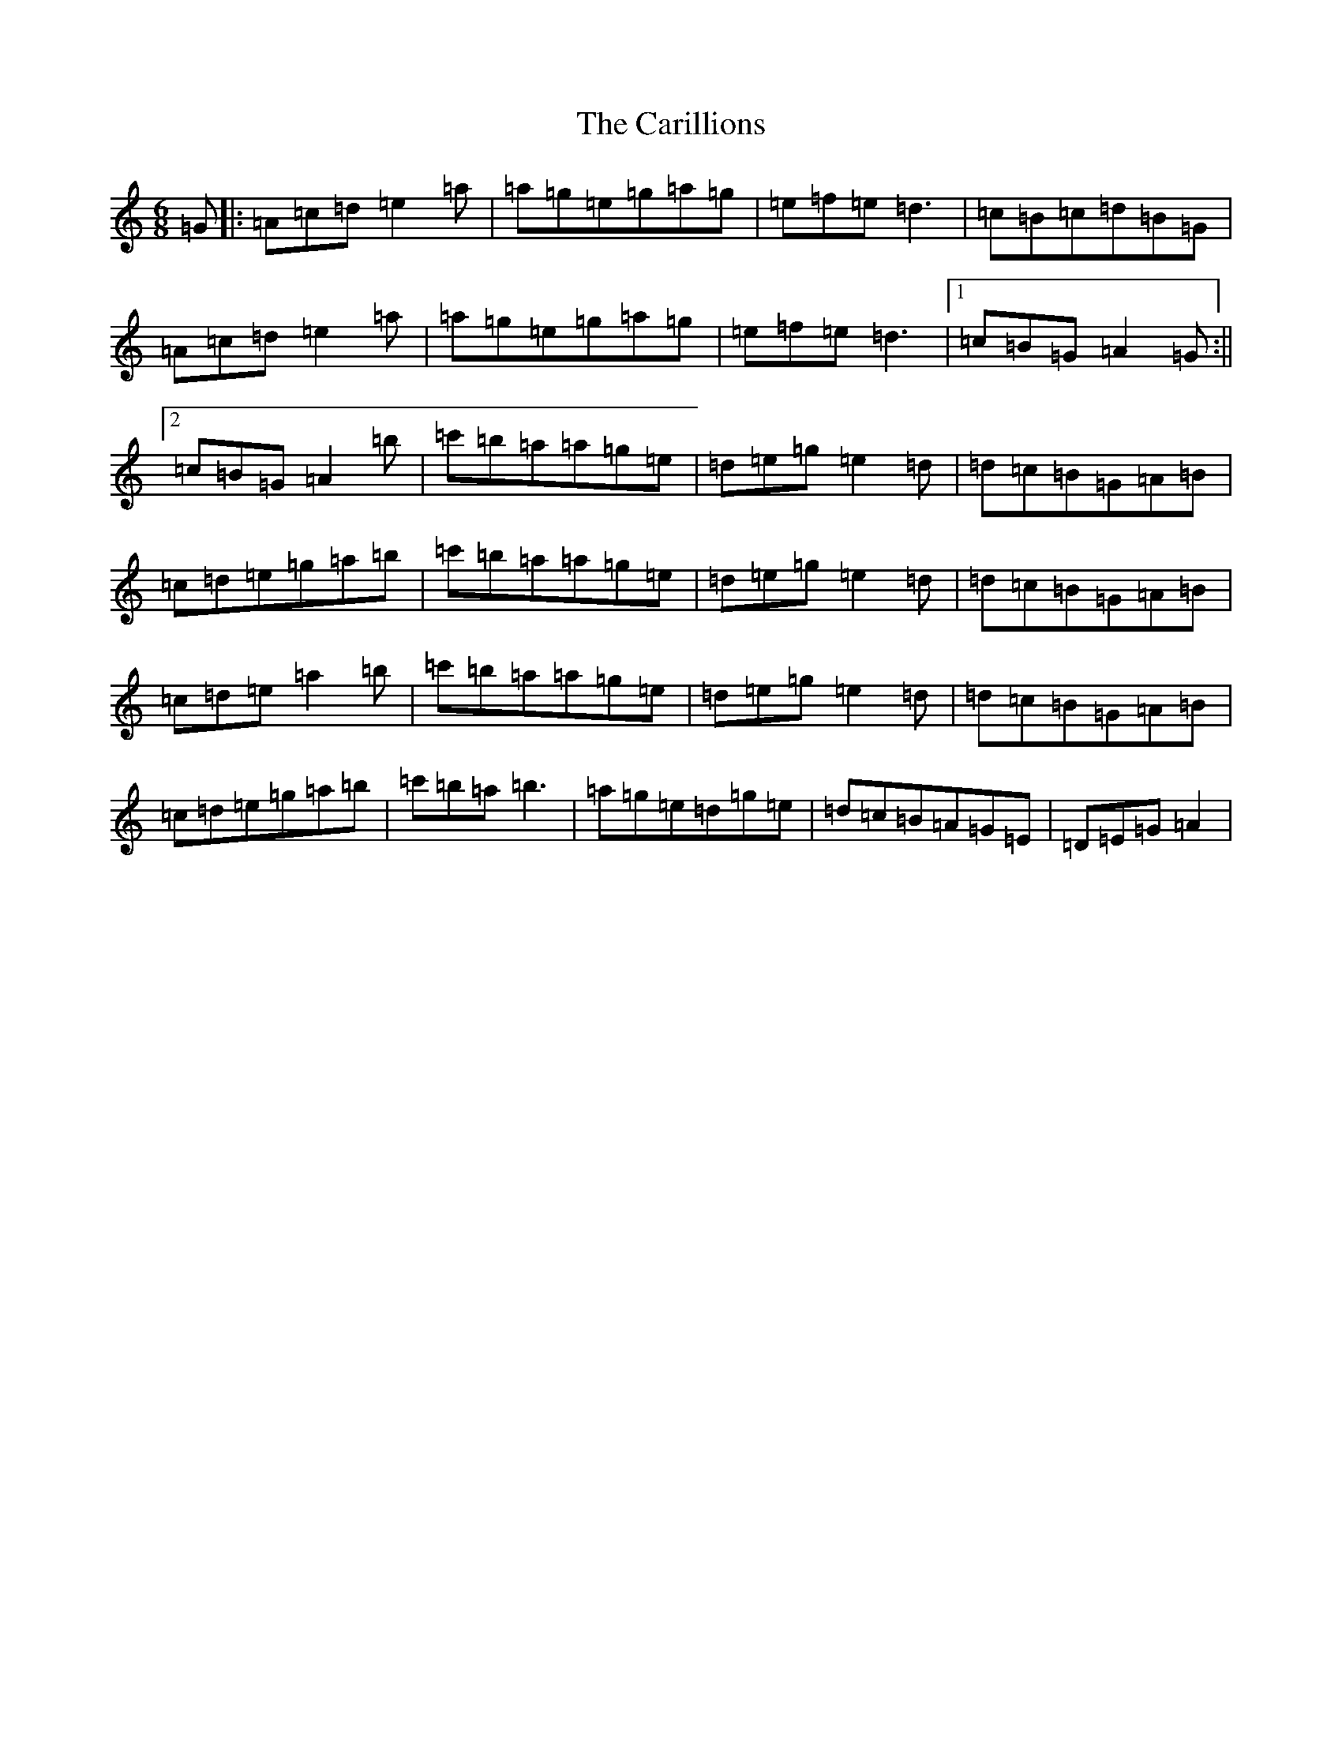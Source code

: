 X: 3208
T: Carillions, The
S: https://thesession.org/tunes/2957#setting2957
R: jig
M:6/8
L:1/8
K: C Major
=G|:=A=c=d=e2=a|=a=g=e=g=a=g|=e=f=e=d3|=c=B=c=d=B=G|=A=c=d=e2=a|=a=g=e=g=a=g|=e=f=e=d3|1=c=B=G=A2=G:||2=c=B=G=A2=b|=c'=b=a=a=g=e|=d=e=g=e2=d|=d=c=B=G=A=B|=c=d=e=g=a=b|=c'=b=a=a=g=e|=d=e=g=e2=d|=d=c=B=G=A=B|=c=d=e=a2=b|=c'=b=a=a=g=e|=d=e=g=e2=d|=d=c=B=G=A=B|=c=d=e=g=a=b|=c'=b=a=b3|=a=g=e=d=g=e|=d=c=B=A=G=E|=D=E=G=A2|